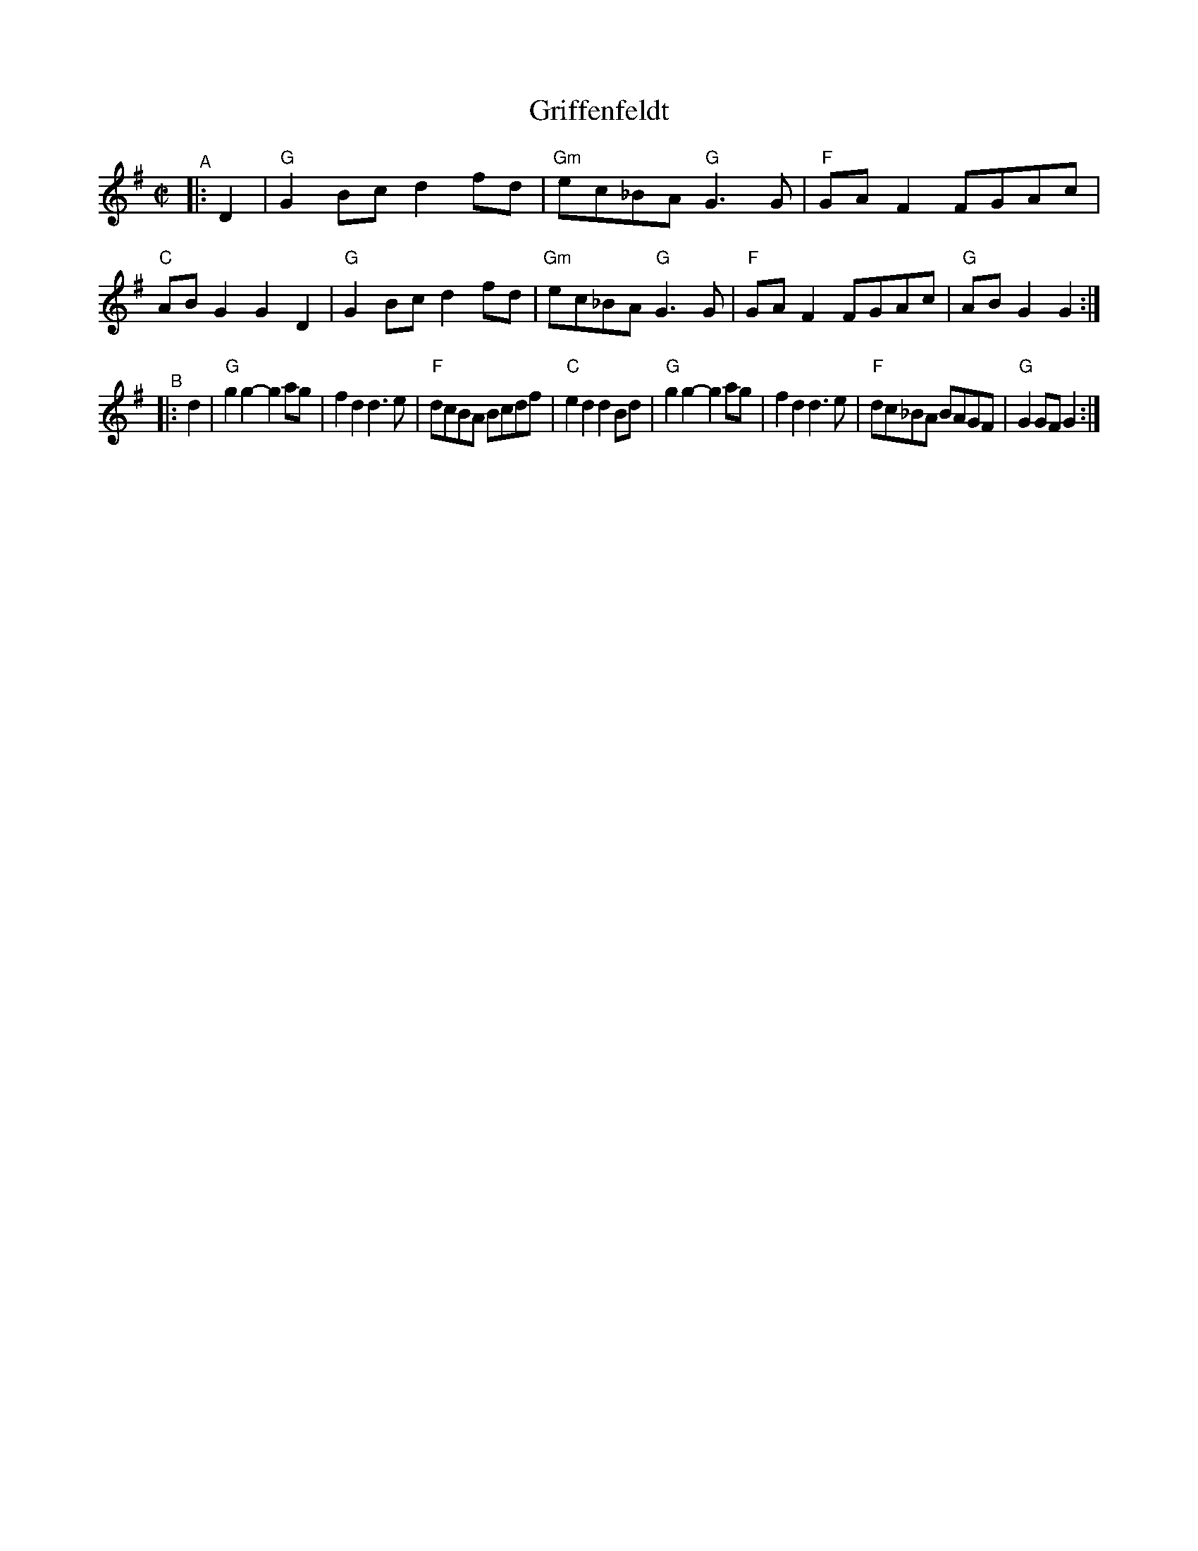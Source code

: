 X: 1
T: Griffenfeldt
R: reel
B: PC3 p.87
S: Fiddle Hell Online 2021-10-13 Portland Collection Jam handout
Z: 2022 John Chambers <jc:trillian.mit.edu>
M: C|
L: 1/8
K: G
% = = = = = = = = = =
"^A"|: D2 |\
"G"G2Bc d2fd | "Gm"ec_BA "G"G3G | "F"GAF2 FGAc | "C"ABG2 G2D2 |\
"G"G2Bc d2fd | "Gm"ec_BA "G"G3G | "F"GAF2 FGAc | "G"ABG2 G2 :|
"^B"|: d2 |\
"G"g2g2- g2ag | f2d2 d3e | "F"dcBA  Bcdf | "C"e2d2 d2Bd |\
"G"g2g2- g2ag | f2d2 d3e | "F"dc_BA BAGF | "G"G2GF G2 :|
